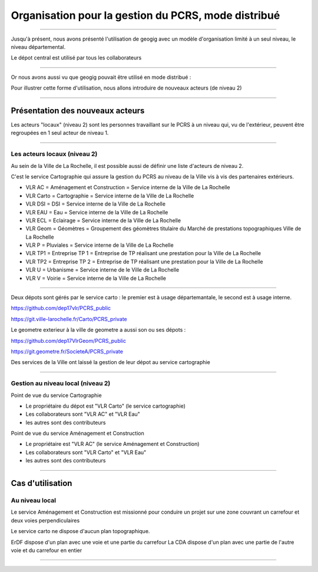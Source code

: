 ====================================================
Organisation pour la gestion du PCRS, mode distribué
====================================================

----

Jusqu'à présent, nous avons présenté l'utilisation de geogig avec un
modèle d'organisation limité à un seul niveau, le niveau départemental.

Le dépot central est utilisé par tous les collaborateurs

  .. image:: ../_static/gitversioncontrol.jpg
    :align: center
    :scale: 75%
    :target: https://yakiloo.com/getting-started-git/

----

Or nous avons aussi vu que geogig pouvait être utilisé en mode distribué :

.. image:: ../_static/gitversioncontrolmultidistributed.jpg
  :align: center
  :scale: 75%
  :target: https://yakiloo.com/getting-started-git/

Pour illustrer cette forme d'utilisation, nous allons introduire de
nouveaux acteurs (de niveau 2)

----

Présentation des nouveaux acteurs
=================================

Les acteurs "locaux" (niveau 2) sont les personnes travaillant
sur le PCRS à un niveau qui,
vu de l'extérieur,
peuvent être regroupées en 1 seul acteur de niveau 1.

----

Les acteurs locaux (niveau 2)
-----------------------------

Au sein de la Ville de La Rochelle, il est possible aussi de
définir une liste d'acteurs de niveau 2.

C'est le service Cartographie qui assure la gestion du PCRS
au niveau de la Ville vis à vis des partenaires extérieurs.

- VLR AC    = Aménagement et Construction = Service interne de la Ville de La Rochelle
- VLR Carto = Cartographie                = Service interne de la Ville de La Rochelle
- VLR DSI   = DSI                         = Service interne de la Ville de La Rochelle
- VLR EAU   = Eau                         = Service interne de la Ville de La Rochelle
- VLR ECL   = Eclairage                   = Service interne de la Ville de La Rochelle
- VLR Geom  = Géomètres                   = Groupement des géomètres titulaire du Marché de prestations topographiques Ville de La Rochelle
- VLR P     = Pluviales                   = Service interne de la Ville de La Rochelle
- VLR TP1   = Entreprise TP 1             = Entreprise de TP réalisant une prestation pour la Ville de La Rochelle
- VLR TP2   = Entreprise TP 2             = Entreprise de TP réalisant une prestation pour la Ville de La Rochelle
- VLR U     = Urbanisme                   = Service interne de le Ville de La Rochelle
- VLR V     = Voirie                      = Service interne de la Ville de La Rochelle

----

Deux dépots sont gérés par le service carto : le premier est à usage départemantale, le second est à usage interne.

https://github.com/dep17vlr/PCRS_public

https://git.ville-larochelle.fr/Carto/PCRS_private

Le geometre exterieur à la ville de geometre a aussi son ou ses dépots :

https://github.com/dep17VlrGeom/PCRS_public

https://git.geometre.fr/SocieteA/PCRS_private

Des services de la Ville ont laissé la gestion de leur dépot au service cartographie

----

Gestion au niveau local (niveau 2)
----------------------------------

Point de vue du service Cartographie

- Le propriétaire du dépot est "VLR Carto" (le service cartographie)
- Les collaborateurs sont "VLR AC" et "VLR Eau"
- les autres sont des contributeurs

Point de vue du service Aménagement et Construction

- Le propriétaire est "VLR AC" (le service Aménagement et Construction)
- Les collaborateurs sont "VLR Carto" et "VLR Eau"
- les autres sont des contributeurs

----

Cas d'utilisation
=================

Au niveau local
---------------

Le service Aménagement et Construction est missionné pour conduire un
projet sur une zone couvrant
un carrefour et deux voies perpendiculaires

Le service carto ne dispose d'aucun plan topographique.

ErDF dispose d'un plan avec une voie et une partie du carrefour
La CDA dispose d'un plan avec une partie de l'autre voie et du carrefour en entier

----
